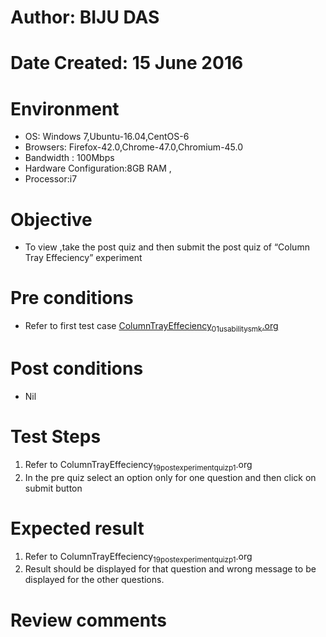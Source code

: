 * Author: BIJU DAS
* Date Created: 15 June 2016
* Environment
  - OS: Windows 7,Ubuntu-16.04,CentOS-6
  - Browsers: Firefox-42.0,Chrome-47.0,Chromium-45.0
  - Bandwidth : 100Mbps
  - Hardware Configuration:8GB RAM , 
  - Processor:i7

* Objective
  - To view ,take the post quiz and then submit the post quiz of “Column Tray Effeciency” experiment

* Pre conditions
  - Refer to first test case [[https://github.com/Virtual-Labs/virtual-mass-transfer-lab-iitg/blob/master/test-cases/integration_test-cases/Columntrayeffeciency/ColumnTrayEffeciency_01_usability_smk.org][ColumnTrayEffeciency_01_usability_smk.org]] 

* Post conditions
   - Nil
* Test Steps
  1. Refer to ColumnTrayEffeciency_19_postexperimentquiz_p1.org
  2. In the pre quiz select an option only for one question and then click on submit button

* Expected result
  1. Refer to ColumnTrayEffeciency_19_postexperimentquiz_p1.org
  2. Result should be displayed for that question and wrong message to be displayed for the other questions.

* Review comments
